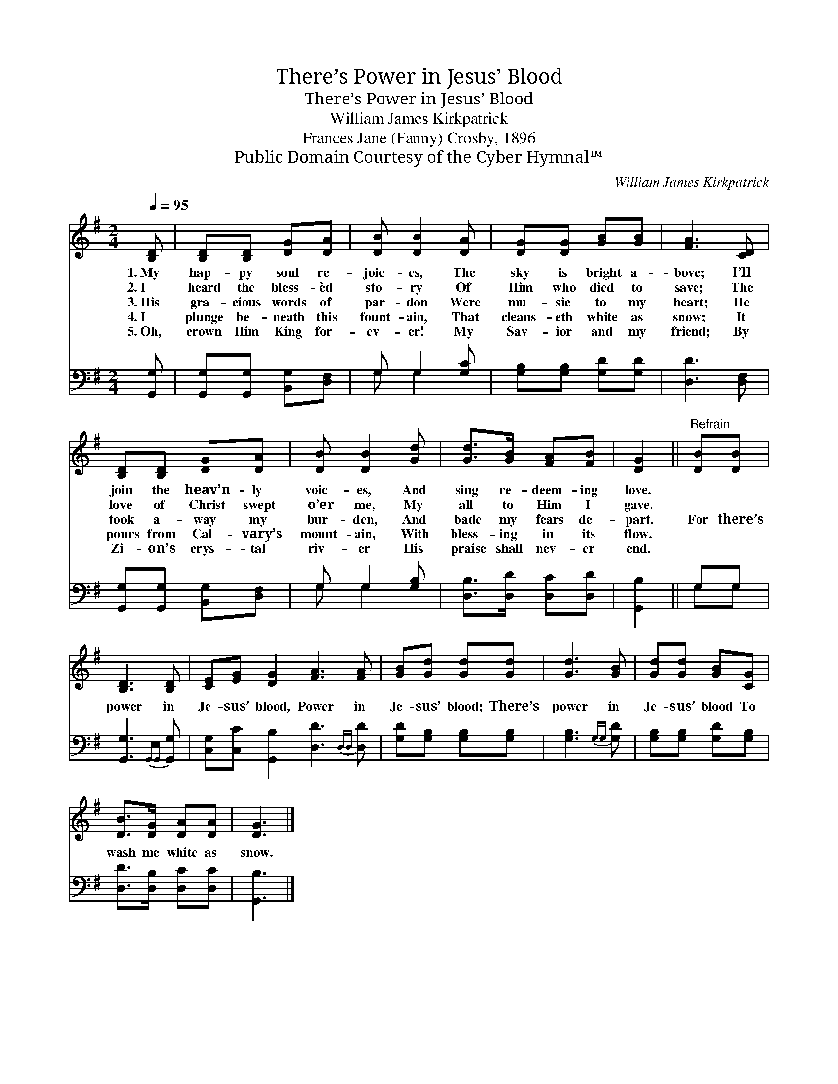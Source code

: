 X:1
T:There’s Power in Jesus’ Blood
T:There’s Power in Jesus’ Blood
T:William James Kirkpatrick
T:Frances Jane (Fanny) Crosby, 1896
T:Public Domain Courtesy of the Cyber Hymnal™
C:William James Kirkpatrick
Z:Public Domain
Z:Courtesy of the Cyber Hymnal™
%%score 1 ( 2 3 )
L:1/8
Q:1/4=95
M:2/4
K:G
V:1 treble 
V:2 bass 
V:3 bass 
V:1
 [B,D] | [B,D][B,D] [DG][DA] | [DB] [DB]2 [DA] | [DG][DG] [GB][GB] | [FA]3 [CD] | %5
w: 1.~My|hap- py soul re-|joic- es, The|sky is bright a-|bove; I’ll|
w: 2.~I|heard the bless- èd|sto- ry Of|Him who died to|save; The|
w: 3.~His|gra- cious words of|par- don Were|mu- sic to my|heart; He|
w: 4.~I|plunge be- neath this|fount- ain, That|cleans- eth white as|snow; It|
w: 5.~Oh,|crown Him King for-|ev- er! My|Sav- ior and my|friend; By|
 [B,D][B,D] [DG][DA] | [DB] [DB]2 [Gd] | [Gd]>[GB] [FA][FB] | [DG]2 ||"^Refrain" [DB][DB] | %10
w: join the heav’n- ly|voic- es, And|sing re- deem- ing|love.||
w: love of Christ swept|o’er me, My|all to Him I|gave.||
w: took a- way my|bur- den, And|bade my fears de-|part.|For there’s|
w: pours from Cal- vary’s|mount- ain, With|bless- ing in its|flow.||
w: Zi- on’s crys- tal|riv- er His|praise shall nev- er|end.||
 [B,D]3 [B,D] | [CE][EG] [DG]2 [FA]3 [FA] | [GB][Gd] [Gd][Gd] | [Gd]3 [GB] | [Gd][Gd] [GB][CG] | %15
w: |||||
w: |||||
w: power in|Je- sus’ blood, Power in|Je- sus’ blood; There’s|power in|Je- sus’ blood To|
w: |||||
w: |||||
 [DB]>[DG] [DA][DA] | [DG]3 |] %17
w: ||
w: ||
w: wash me white as|snow.|
w: ||
w: ||
V:2
 [G,,G,] | [G,,G,][G,,G,] [B,,G,][D,F,] | G, G,2 [G,C] | [G,B,][G,B,] [G,D][G,D] | [D,D]3 [D,F,] | %5
 [G,,G,][G,,G,] [B,,G,][D,F,] | G, G,2 [G,B,] | [D,B,]>[D,D] [D,C][D,D] | [G,,B,]2 || G,G, | %10
 [G,,G,]3{G,,G,,} [G,,G,] | [C,G,][C,C] [G,,B,]2 [D,D]3{D,D,} [D,D] | [G,D][G,B,] [G,B,][G,B,] | %13
 [G,B,]3{G,G,} [G,D] | [G,B,][G,B,] [G,D][G,B,] | [D,D]>[D,B,] [D,C][D,C] | [G,,B,]3 |] %17
V:3
 x | x4 | G, G,2 x | x4 | x4 | x4 | G, G,2 x | x4 | x2 || G,G, | x4 | x8 | x4 | x4 | x4 | x4 | %16
 x3 |] %17

